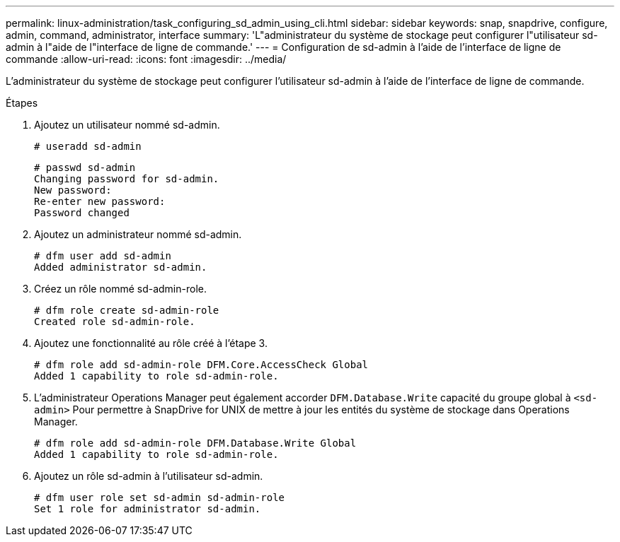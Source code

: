 ---
permalink: linux-administration/task_configuring_sd_admin_using_cli.html 
sidebar: sidebar 
keywords: snap, snapdrive, configure, admin, command, administrator, interface 
summary: 'L"administrateur du système de stockage peut configurer l"utilisateur sd-admin à l"aide de l"interface de ligne de commande.' 
---
= Configuration de sd-admin à l'aide de l'interface de ligne de commande
:allow-uri-read: 
:icons: font
:imagesdir: ../media/


[role="lead"]
L'administrateur du système de stockage peut configurer l'utilisateur sd-admin à l'aide de l'interface de ligne de commande.

.Étapes
. Ajoutez un utilisateur nommé sd-admin.
+
[listing]
----
# useradd sd-admin
----
+
[listing]
----
# passwd sd-admin
Changing password for sd-admin.
New password:
Re-enter new password:
Password changed
----
. Ajoutez un administrateur nommé sd-admin.
+
[listing]
----
# dfm user add sd-admin
Added administrator sd-admin.
----
. Créez un rôle nommé sd-admin-role.
+
[listing]
----
# dfm role create sd-admin-role
Created role sd-admin-role.
----
. Ajoutez une fonctionnalité au rôle créé à l'étape 3.
+
[listing]
----
# dfm role add sd-admin-role DFM.Core.AccessCheck Global
Added 1 capability to role sd-admin-role.
----
. L'administrateur Operations Manager peut également accorder `DFM.Database.Write` capacité du groupe global à `<sd-admin>` Pour permettre à SnapDrive for UNIX de mettre à jour les entités du système de stockage dans Operations Manager.
+
[listing]
----
# dfm role add sd-admin-role DFM.Database.Write Global
Added 1 capability to role sd-admin-role.
----
. Ajoutez un rôle sd-admin à l'utilisateur sd-admin.
+
[listing]
----
# dfm user role set sd-admin sd-admin-role
Set 1 role for administrator sd-admin.
----

